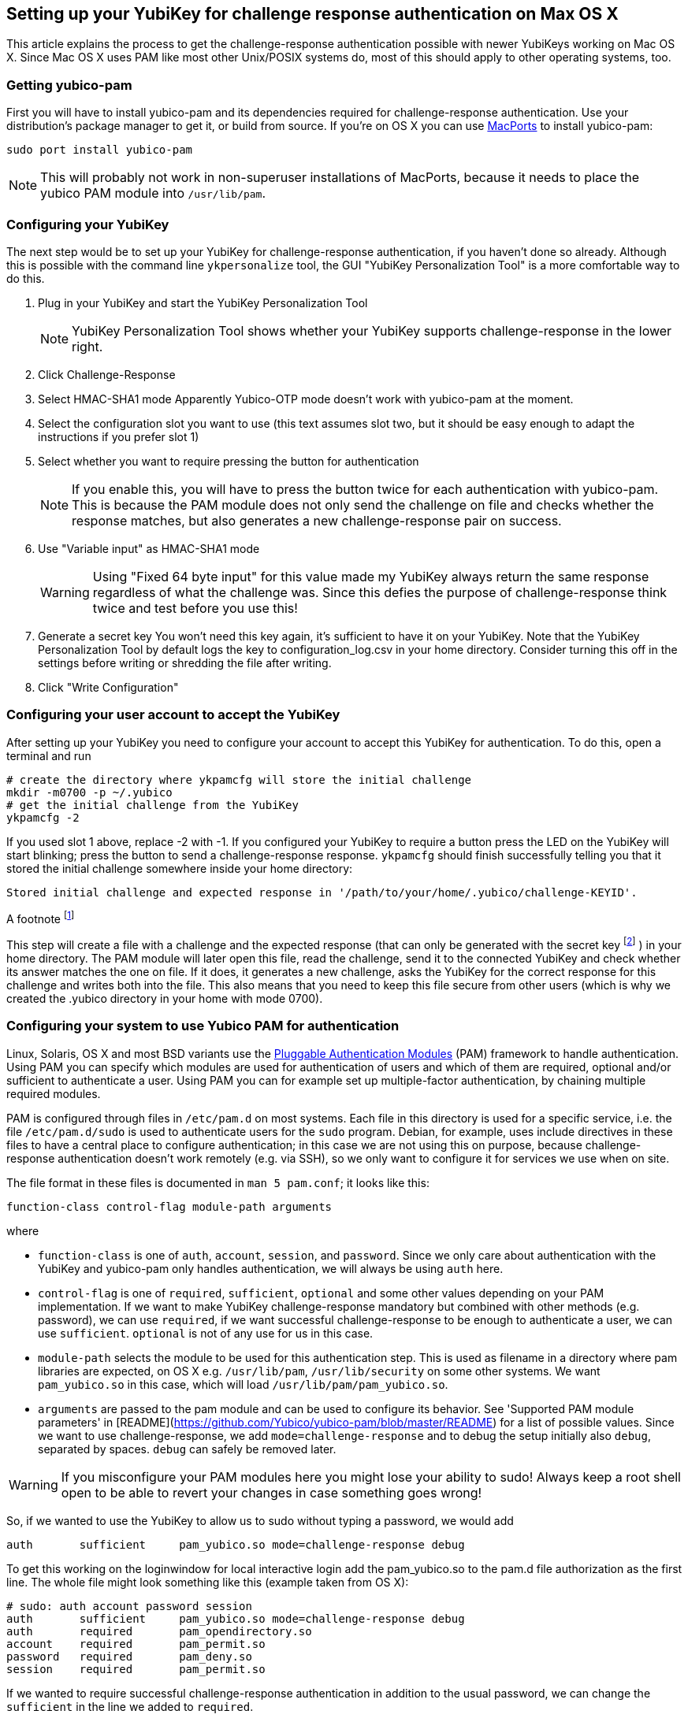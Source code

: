 == Setting up your YubiKey for challenge response authentication on Max OS X ==

This article explains the process to get the challenge-response
authentication possible with newer YubiKeys working on Mac OS X. Since
Mac OS X uses PAM like most other Unix/POSIX systems do, most of this
should apply to other operating systems, too.

=== Getting yubico-pam ===

First you will have to install yubico-pam and its dependencies
required for challenge-response authentication. Use your
distribution's package manager to get it, or build from source. If
you're on OS X you can use http://www.macports.org[MacPorts] to
install yubico-pam:

     sudo port install yubico-pam

NOTE: This will probably not work in non-superuser installations
  of MacPorts, because it needs to place the yubico PAM module into
  `/usr/lib/pam`.

=== Configuring your YubiKey ===

The next step would be to set up your YubiKey for challenge-response
authentication, if you haven't done so already. Although this is
possible with the command line `ykpersonalize` tool, the GUI "YubiKey
Personalization Tool" is a more comfortable way to do this.

1. Plug in your YubiKey and start the YubiKey Personalization Tool
+
NOTE: YubiKey Personalization Tool shows whether your YubiKey supports challenge-response in the lower right.
2. Click Challenge-Response
3. Select HMAC-SHA1 mode  
Apparently Yubico-OTP mode doesn't work with yubico-pam at the moment.
4. Select the configuration slot you want to use  
(this text assumes slot two, but it should be easy enough to adapt the instructions if you prefer slot 1)
5. Select whether you want to require pressing the button for authentication  
+
NOTE: If you enable this, you will have to press the button twice for each authentication with yubico-pam. This is because the PAM module does not only send the challenge on file and checks whether the response matches, but also generates a new challenge-response pair on success.
6. Use "Variable input" as HMAC-SHA1 mode  
+
WARNING: Using "Fixed 64 byte input" for this value made my YubiKey always return the same response regardless of what the challenge was. Since this defies the purpose of challenge-response think twice and test before you use this!
7. Generate a secret key  
You won't need this key again, it's sufficient to have it on your YubiKey. Note that the YubiKey Personalization Tool by default logs the key to configuration_log.csv in your home directory. Consider turning this off in the settings before writing or shredding the file after writing.
8. Click "Write Configuration"

=== Configuring your user account to accept the YubiKey ===

After setting up your YubiKey you need to configure your account to
accept this YubiKey for authentication. To do this, open a terminal
and run

    # create the directory where ykpamcfg will store the initial challenge
    mkdir -m0700 -p ~/.yubico
    # get the initial challenge from the YubiKey
    ykpamcfg -2

If you used slot 1 above, replace -2 with -1. If you configured your
YubiKey to require a button press the LED on the YubiKey will start
blinking; press the button to send a challenge-response
response. `ykpamcfg` should finish successfully telling you that it
stored the initial challenge somewhere inside your home directory:

----
Stored initial challenge and expected response in '/path/to/your/home/.yubico/challenge-KEYID'.
----

A footnote footnote:[An example footnote.]

This step will create a file with a challenge and the expected
response (that can only be generated with the secret
key footnote:[This is also the reason why you should avoid having copies of the key in other places than your YubiKey!] )
in your home directory. The PAM module will later open this file, read the
challenge, send it to the connected YubiKey and check whether its
answer matches the one on file. If it does, it generates a new
challenge, asks the YubiKey for the correct response for this
challenge and writes both into the file. This also means that you need
to keep this file secure from other users (which is why we created the
.yubico directory in your home with mode 0700).

=== Configuring your system to use Yubico PAM for authentication ===

Linux, Solaris, OS X and most BSD variants use the 
http://en.wikipedia.org/wiki/Pluggable_Authentication_Modules[Pluggable
Authentication Modules] (PAM) framework to handle authentication.
Using PAM you can specify which
modules are used for authentication of users and which of them are
required, optional and/or sufficient to authenticate a user. Using PAM
you can for example set up multiple-factor authentication, by chaining
multiple required modules.

PAM is configured through files in `/etc/pam.d` on most systems. Each
file in this directory is used for a specific service, i.e. the file
`/etc/pam.d/sudo` is used to authenticate users for the `sudo`
program. Debian, for example, uses include directives in these files
to have a central place to configure authentication; in this case we
are not using this on purpose, because challenge-response
authentication doesn't work remotely (e.g. via SSH), so we only want
to configure it for services we use when on site.

The file format in these files is documented in `man 5 pam.conf`; it
looks like this:

    function-class control-flag module-path arguments

where

* `function-class` is one of `auth`, `account`, `session`, and
  `password`. Since we only care about authentication with the YubiKey
  and yubico-pam only handles authentication, we will always be using
  `auth` here.

* `control-flag` is one of `required`, `sufficient`, `optional` and
  some other values depending on your PAM implementation. If we want
  to make YubiKey challenge-response mandatory but combined with other
  methods (e.g. password), we can use `required`, if we want
  successful challenge-response to be enough to authenticate a user,
  we can use `sufficient`. `optional` is not of any use for us
  in this case.

* `module-path` selects the module to be used for this authentication
  step. This is used as filename in a directory where pam libraries
  are expected, on OS X e.g. `/usr/lib/pam`, `/usr/lib/security` on
  some other systems. We want `pam_yubico.so` in this case, which will
  load `/usr/lib/pam/pam_yubico.so`.

* `arguments` are passed to the pam module and can be used to
  configure its behavior. See 'Supported PAM module parameters' in
  [README](https://github.com/Yubico/yubico-pam/blob/master/README)
  for a list of possible values. Since we want to use
  challenge-response, we add `mode=challenge-response` and to debug
  the setup initially also `debug`, separated by spaces. `debug` can
  safely be removed later.

WARNING: If you misconfigure your PAM modules here you might lose
  your ability to sudo! Always keep a root shell open to be able to
  revert your changes in case something goes wrong!

So, if we wanted to use the YubiKey to allow us to sudo without typing
a password, we would add

----
auth       sufficient     pam_yubico.so mode=challenge-response debug
----

To get this working on the loginwindow for local interactive login add
the pam_yubico.so to the pam.d file authorization as the first
line. The whole file might look something like this (example taken
from OS X):

----
# sudo: auth account password session
auth       sufficient     pam_yubico.so mode=challenge-response debug
auth       required       pam_opendirectory.so
account    required       pam_permit.so
password   required       pam_deny.so
session    required       pam_permit.so
----

If we wanted to require successful challenge-response authentication
in addition to the usual password, we can change the `sufficient` in
the line we added to `required`.

NOTE: In theory you can configure pretty much any service you use
  locally to use challenge-response authentication. In practice, I had
  problems configuring challenge-response into the login window of OS
  X. Keep a rescue disk or a remote root terminal available when
  attempting such configurations, just in case something goes wrong
  and you need to restore the PAM configuration to an old state.

NOTE: On Debian it started working for me after accidentally
  getting the file-rights correctly. `755` for `~/.yubico` & `600` for
  the files therein. Otherwise the module can't find, read and/or
  write to the appropriate files. Your clue is the following debug
  messages.

----
[drop_privs.c:restore_privileges(128)] pam_modutil_drop_priv: -1
[pam_yubico.c:do_challenge_response(542)] could not restore privileges
[pam_yubico.c:do_challenge_response(664)] Challenge response failed: No such file or directory
----
